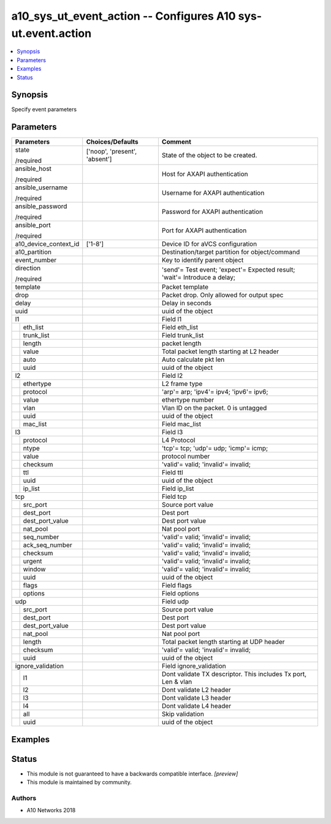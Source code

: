 .. _a10_sys_ut_event_action_module:


a10_sys_ut_event_action -- Configures A10 sys-ut.event.action
=============================================================

.. contents::
   :local:
   :depth: 1


Synopsis
--------

Specify event parameters






Parameters
----------

+-----------------------+-------------------------------+---------------------------------------------------------------------------+
| Parameters            | Choices/Defaults              | Comment                                                                   |
|                       |                               |                                                                           |
|                       |                               |                                                                           |
+=======================+===============================+===========================================================================+
| state                 | ['noop', 'present', 'absent'] | State of the object to be created.                                        |
|                       |                               |                                                                           |
| /required             |                               |                                                                           |
+-----------------------+-------------------------------+---------------------------------------------------------------------------+
| ansible_host          |                               | Host for AXAPI authentication                                             |
|                       |                               |                                                                           |
| /required             |                               |                                                                           |
+-----------------------+-------------------------------+---------------------------------------------------------------------------+
| ansible_username      |                               | Username for AXAPI authentication                                         |
|                       |                               |                                                                           |
| /required             |                               |                                                                           |
+-----------------------+-------------------------------+---------------------------------------------------------------------------+
| ansible_password      |                               | Password for AXAPI authentication                                         |
|                       |                               |                                                                           |
| /required             |                               |                                                                           |
+-----------------------+-------------------------------+---------------------------------------------------------------------------+
| ansible_port          |                               | Port for AXAPI authentication                                             |
|                       |                               |                                                                           |
| /required             |                               |                                                                           |
+-----------------------+-------------------------------+---------------------------------------------------------------------------+
| a10_device_context_id | ['1-8']                       | Device ID for aVCS configuration                                          |
|                       |                               |                                                                           |
|                       |                               |                                                                           |
+-----------------------+-------------------------------+---------------------------------------------------------------------------+
| a10_partition         |                               | Destination/target partition for object/command                           |
|                       |                               |                                                                           |
|                       |                               |                                                                           |
+-----------------------+-------------------------------+---------------------------------------------------------------------------+
| event_number          |                               | Key to identify parent object                                             |
|                       |                               |                                                                           |
|                       |                               |                                                                           |
+-----------------------+-------------------------------+---------------------------------------------------------------------------+
| direction             |                               | 'send'= Test event; 'expect'= Expected result; 'wait'= Introduce a delay; |
|                       |                               |                                                                           |
| /required             |                               |                                                                           |
+-----------------------+-------------------------------+---------------------------------------------------------------------------+
| template              |                               | Packet template                                                           |
|                       |                               |                                                                           |
|                       |                               |                                                                           |
+-----------------------+-------------------------------+---------------------------------------------------------------------------+
| drop                  |                               | Packet drop. Only allowed for output spec                                 |
|                       |                               |                                                                           |
|                       |                               |                                                                           |
+-----------------------+-------------------------------+---------------------------------------------------------------------------+
| delay                 |                               | Delay in seconds                                                          |
|                       |                               |                                                                           |
|                       |                               |                                                                           |
+-----------------------+-------------------------------+---------------------------------------------------------------------------+
| uuid                  |                               | uuid of the object                                                        |
|                       |                               |                                                                           |
|                       |                               |                                                                           |
+-----------------------+-------------------------------+---------------------------------------------------------------------------+
| l1                    |                               | Field l1                                                                  |
|                       |                               |                                                                           |
|                       |                               |                                                                           |
+---+-------------------+-------------------------------+---------------------------------------------------------------------------+
|   | eth_list          |                               | Field eth_list                                                            |
|   |                   |                               |                                                                           |
|   |                   |                               |                                                                           |
+---+-------------------+-------------------------------+---------------------------------------------------------------------------+
|   | trunk_list        |                               | Field trunk_list                                                          |
|   |                   |                               |                                                                           |
|   |                   |                               |                                                                           |
+---+-------------------+-------------------------------+---------------------------------------------------------------------------+
|   | length            |                               | packet length                                                             |
|   |                   |                               |                                                                           |
|   |                   |                               |                                                                           |
+---+-------------------+-------------------------------+---------------------------------------------------------------------------+
|   | value             |                               | Total packet length starting at L2 header                                 |
|   |                   |                               |                                                                           |
|   |                   |                               |                                                                           |
+---+-------------------+-------------------------------+---------------------------------------------------------------------------+
|   | auto              |                               | Auto calculate pkt len                                                    |
|   |                   |                               |                                                                           |
|   |                   |                               |                                                                           |
+---+-------------------+-------------------------------+---------------------------------------------------------------------------+
|   | uuid              |                               | uuid of the object                                                        |
|   |                   |                               |                                                                           |
|   |                   |                               |                                                                           |
+---+-------------------+-------------------------------+---------------------------------------------------------------------------+
| l2                    |                               | Field l2                                                                  |
|                       |                               |                                                                           |
|                       |                               |                                                                           |
+---+-------------------+-------------------------------+---------------------------------------------------------------------------+
|   | ethertype         |                               | L2 frame type                                                             |
|   |                   |                               |                                                                           |
|   |                   |                               |                                                                           |
+---+-------------------+-------------------------------+---------------------------------------------------------------------------+
|   | protocol          |                               | 'arp'= arp; 'ipv4'= ipv4; 'ipv6'= ipv6;                                   |
|   |                   |                               |                                                                           |
|   |                   |                               |                                                                           |
+---+-------------------+-------------------------------+---------------------------------------------------------------------------+
|   | value             |                               | ethertype number                                                          |
|   |                   |                               |                                                                           |
|   |                   |                               |                                                                           |
+---+-------------------+-------------------------------+---------------------------------------------------------------------------+
|   | vlan              |                               | Vlan ID on the packet. 0 is untagged                                      |
|   |                   |                               |                                                                           |
|   |                   |                               |                                                                           |
+---+-------------------+-------------------------------+---------------------------------------------------------------------------+
|   | uuid              |                               | uuid of the object                                                        |
|   |                   |                               |                                                                           |
|   |                   |                               |                                                                           |
+---+-------------------+-------------------------------+---------------------------------------------------------------------------+
|   | mac_list          |                               | Field mac_list                                                            |
|   |                   |                               |                                                                           |
|   |                   |                               |                                                                           |
+---+-------------------+-------------------------------+---------------------------------------------------------------------------+
| l3                    |                               | Field l3                                                                  |
|                       |                               |                                                                           |
|                       |                               |                                                                           |
+---+-------------------+-------------------------------+---------------------------------------------------------------------------+
|   | protocol          |                               | L4 Protocol                                                               |
|   |                   |                               |                                                                           |
|   |                   |                               |                                                                           |
+---+-------------------+-------------------------------+---------------------------------------------------------------------------+
|   | ntype             |                               | 'tcp'= tcp; 'udp'= udp; 'icmp'= icmp;                                     |
|   |                   |                               |                                                                           |
|   |                   |                               |                                                                           |
+---+-------------------+-------------------------------+---------------------------------------------------------------------------+
|   | value             |                               | protocol number                                                           |
|   |                   |                               |                                                                           |
|   |                   |                               |                                                                           |
+---+-------------------+-------------------------------+---------------------------------------------------------------------------+
|   | checksum          |                               | 'valid'= valid; 'invalid'= invalid;                                       |
|   |                   |                               |                                                                           |
|   |                   |                               |                                                                           |
+---+-------------------+-------------------------------+---------------------------------------------------------------------------+
|   | ttl               |                               | Field ttl                                                                 |
|   |                   |                               |                                                                           |
|   |                   |                               |                                                                           |
+---+-------------------+-------------------------------+---------------------------------------------------------------------------+
|   | uuid              |                               | uuid of the object                                                        |
|   |                   |                               |                                                                           |
|   |                   |                               |                                                                           |
+---+-------------------+-------------------------------+---------------------------------------------------------------------------+
|   | ip_list           |                               | Field ip_list                                                             |
|   |                   |                               |                                                                           |
|   |                   |                               |                                                                           |
+---+-------------------+-------------------------------+---------------------------------------------------------------------------+
| tcp                   |                               | Field tcp                                                                 |
|                       |                               |                                                                           |
|                       |                               |                                                                           |
+---+-------------------+-------------------------------+---------------------------------------------------------------------------+
|   | src_port          |                               | Source port value                                                         |
|   |                   |                               |                                                                           |
|   |                   |                               |                                                                           |
+---+-------------------+-------------------------------+---------------------------------------------------------------------------+
|   | dest_port         |                               | Dest port                                                                 |
|   |                   |                               |                                                                           |
|   |                   |                               |                                                                           |
+---+-------------------+-------------------------------+---------------------------------------------------------------------------+
|   | dest_port_value   |                               | Dest port value                                                           |
|   |                   |                               |                                                                           |
|   |                   |                               |                                                                           |
+---+-------------------+-------------------------------+---------------------------------------------------------------------------+
|   | nat_pool          |                               | Nat pool port                                                             |
|   |                   |                               |                                                                           |
|   |                   |                               |                                                                           |
+---+-------------------+-------------------------------+---------------------------------------------------------------------------+
|   | seq_number        |                               | 'valid'= valid; 'invalid'= invalid;                                       |
|   |                   |                               |                                                                           |
|   |                   |                               |                                                                           |
+---+-------------------+-------------------------------+---------------------------------------------------------------------------+
|   | ack_seq_number    |                               | 'valid'= valid; 'invalid'= invalid;                                       |
|   |                   |                               |                                                                           |
|   |                   |                               |                                                                           |
+---+-------------------+-------------------------------+---------------------------------------------------------------------------+
|   | checksum          |                               | 'valid'= valid; 'invalid'= invalid;                                       |
|   |                   |                               |                                                                           |
|   |                   |                               |                                                                           |
+---+-------------------+-------------------------------+---------------------------------------------------------------------------+
|   | urgent            |                               | 'valid'= valid; 'invalid'= invalid;                                       |
|   |                   |                               |                                                                           |
|   |                   |                               |                                                                           |
+---+-------------------+-------------------------------+---------------------------------------------------------------------------+
|   | window            |                               | 'valid'= valid; 'invalid'= invalid;                                       |
|   |                   |                               |                                                                           |
|   |                   |                               |                                                                           |
+---+-------------------+-------------------------------+---------------------------------------------------------------------------+
|   | uuid              |                               | uuid of the object                                                        |
|   |                   |                               |                                                                           |
|   |                   |                               |                                                                           |
+---+-------------------+-------------------------------+---------------------------------------------------------------------------+
|   | flags             |                               | Field flags                                                               |
|   |                   |                               |                                                                           |
|   |                   |                               |                                                                           |
+---+-------------------+-------------------------------+---------------------------------------------------------------------------+
|   | options           |                               | Field options                                                             |
|   |                   |                               |                                                                           |
|   |                   |                               |                                                                           |
+---+-------------------+-------------------------------+---------------------------------------------------------------------------+
| udp                   |                               | Field udp                                                                 |
|                       |                               |                                                                           |
|                       |                               |                                                                           |
+---+-------------------+-------------------------------+---------------------------------------------------------------------------+
|   | src_port          |                               | Source port value                                                         |
|   |                   |                               |                                                                           |
|   |                   |                               |                                                                           |
+---+-------------------+-------------------------------+---------------------------------------------------------------------------+
|   | dest_port         |                               | Dest port                                                                 |
|   |                   |                               |                                                                           |
|   |                   |                               |                                                                           |
+---+-------------------+-------------------------------+---------------------------------------------------------------------------+
|   | dest_port_value   |                               | Dest port value                                                           |
|   |                   |                               |                                                                           |
|   |                   |                               |                                                                           |
+---+-------------------+-------------------------------+---------------------------------------------------------------------------+
|   | nat_pool          |                               | Nat pool port                                                             |
|   |                   |                               |                                                                           |
|   |                   |                               |                                                                           |
+---+-------------------+-------------------------------+---------------------------------------------------------------------------+
|   | length            |                               | Total packet length starting at UDP header                                |
|   |                   |                               |                                                                           |
|   |                   |                               |                                                                           |
+---+-------------------+-------------------------------+---------------------------------------------------------------------------+
|   | checksum          |                               | 'valid'= valid; 'invalid'= invalid;                                       |
|   |                   |                               |                                                                           |
|   |                   |                               |                                                                           |
+---+-------------------+-------------------------------+---------------------------------------------------------------------------+
|   | uuid              |                               | uuid of the object                                                        |
|   |                   |                               |                                                                           |
|   |                   |                               |                                                                           |
+---+-------------------+-------------------------------+---------------------------------------------------------------------------+
| ignore_validation     |                               | Field ignore_validation                                                   |
|                       |                               |                                                                           |
|                       |                               |                                                                           |
+---+-------------------+-------------------------------+---------------------------------------------------------------------------+
|   | l1                |                               | Dont validate TX descriptor. This includes Tx port, Len & vlan            |
|   |                   |                               |                                                                           |
|   |                   |                               |                                                                           |
+---+-------------------+-------------------------------+---------------------------------------------------------------------------+
|   | l2                |                               | Dont validate L2 header                                                   |
|   |                   |                               |                                                                           |
|   |                   |                               |                                                                           |
+---+-------------------+-------------------------------+---------------------------------------------------------------------------+
|   | l3                |                               | Dont validate L3 header                                                   |
|   |                   |                               |                                                                           |
|   |                   |                               |                                                                           |
+---+-------------------+-------------------------------+---------------------------------------------------------------------------+
|   | l4                |                               | Dont validate L4 header                                                   |
|   |                   |                               |                                                                           |
|   |                   |                               |                                                                           |
+---+-------------------+-------------------------------+---------------------------------------------------------------------------+
|   | all               |                               | Skip validation                                                           |
|   |                   |                               |                                                                           |
|   |                   |                               |                                                                           |
+---+-------------------+-------------------------------+---------------------------------------------------------------------------+
|   | uuid              |                               | uuid of the object                                                        |
|   |                   |                               |                                                                           |
|   |                   |                               |                                                                           |
+---+-------------------+-------------------------------+---------------------------------------------------------------------------+







Examples
--------

.. code-block:: yaml+jinja

    





Status
------




- This module is not guaranteed to have a backwards compatible interface. *[preview]*


- This module is maintained by community.



Authors
~~~~~~~

- A10 Networks 2018

